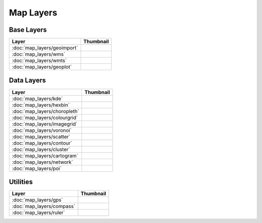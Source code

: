 Map Layers
==========

Base Layers
-----------

===============================    ===========================================================
Layer                              Thumbnail
===============================    ===========================================================
:doc:`map_layers/geoimport`        .. image:: src/map_layers/geoimport/thumbnail.png
:doc:`map_layers/wms`              .. image:: src/map_layers/wms/thumbnail.png
:doc:`map_layers/wmts`             .. image:: src/map_layers/wmts/thumbnail.png
:doc:`map_layers/geoplot`          .. image:: src/map_layers/geoplot/thumbnail.png
===============================    ===========================================================

Data Layers
-----------

===============================    ===========================================================
Layer                              Thumbnail
===============================    ===========================================================
:doc:`map_layers/kde`              .. image:: src/map_layers/kde/thumbnail.png
:doc:`map_layers/hexbin`           .. image:: src/map_layers/hexbin/thumbnail.png
:doc:`map_layers/choropleth`       .. image:: src/map_layers/choropleth/thumbnail.png
:doc:`map_layers/colourgrid`       .. image:: src/map_layers/colourgrid/thumbnail.png
:doc:`map_layers/imagegrid`        .. image:: src/map_layers/imagegrid/thumbnail.png
:doc:`map_layers/voronoi`          .. image:: src/map_layers/voronoi/thumbnail.png
:doc:`map_layers/scatter`          .. image:: src/map_layers/scatter/thumbnail.png
:doc:`map_layers/contour`          .. image:: src/map_layers/contour/thumbnail.png
:doc:`map_layers/cluster`          .. image:: src/map_layers/cluster/thumbnail.png
:doc:`map_layers/cartogram`        .. image:: src/map_layers/cartogram/thumbnail.png
:doc:`map_layers/network`          .. image:: src/map_layers/network/thumbnail.png
:doc:`map_layers/poi`              .. image:: src/map_layers/poi/thumbnail.png
===============================    ===========================================================

Utilities
---------

===============================    ===========================================================
Layer                              Thumbnail
===============================    ===========================================================
:doc:`map_layers/gps`              .. image:: src/map_layers/gps/thumbnail.png
:doc:`map_layers/compass`          .. image:: src/map_layers/compass/thumbnail.png
:doc:`map_layers/ruler`            .. image:: src/map_layers/ruler/thumbnail.png
===============================    ===========================================================

